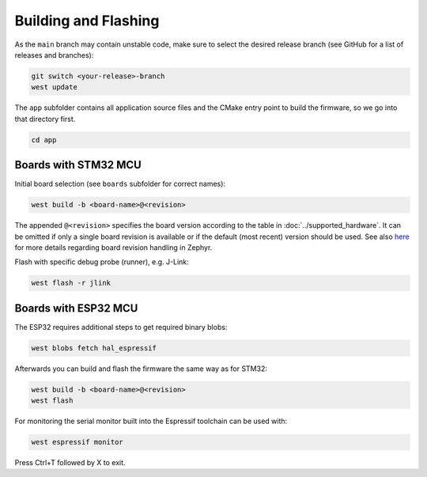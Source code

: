 Building and Flashing
=====================

As the ``main`` branch may contain unstable code, make sure to select the desired release branch
(see GitHub for a list of releases and branches):

.. code-block:: bash

    git switch <your-release>-branch
    west update

The ``app`` subfolder contains all application source files and the CMake entry point to build the
firmware, so we go into that directory first.

.. code-block:: bash

    cd app


Boards with STM32 MCU
"""""""""""""""""""""

Initial board selection (see ``boards`` subfolder for correct names):

.. code-block:: bash

    west build -b <board-name>@<revision>

The appended ``@<revision>`` specifies the board version according to the table in
:doc:`../supported_hardware`. It can be omitted if only a single board revision is available or if
the default (most recent) version should be used. See also
`here <https://docs.zephyrproject.org/latest/application/index.html#application-board-version>`_
for more details regarding board revision handling in Zephyr.

Flash with specific debug probe (runner), e.g. J-Link:

.. code-block:: bash

    west flash -r jlink


Boards with ESP32 MCU
"""""""""""""""""""""

The ESP32 requires additional steps to get required binary blobs:

.. code-block:: bash

    west blobs fetch hal_espressif

Afterwards you can build and flash the firmware the same way as for STM32:

.. code-block:: bash

    west build -b <board-name>@<revision>
    west flash

For monitoring the serial monitor built into the Espressif toolchain can be used with:

.. code-block:: bash

    west espressif monitor

Press Ctrl+T followed by X to exit.
